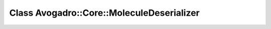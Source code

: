 Class Avogadro::Core::MoleculeDeserializer
==========================================

.. doxygenclass:: Avogadro::Core::MoleculeDeserializer
   :members:
